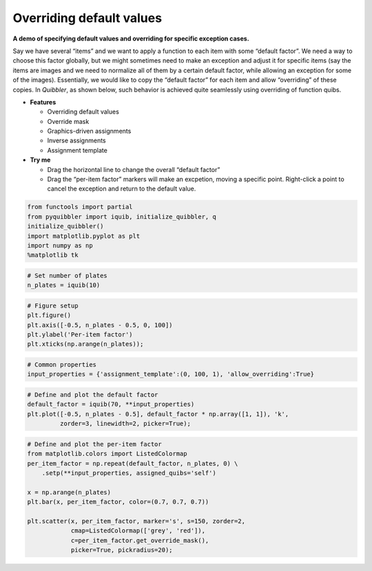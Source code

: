 Overriding default values
-------------------------

**A demo of specifying default values and overriding for specific
exception cases.**

Say we have several “items” and we want to apply a function to each item
with some “default factor”. We need a way to choose this factor
globally, but we might sometimes need to make an exception and adjust it
for specific items (say the items are images and we need to normalize
all of them by a certain default factor, while allowing an exception for
some of the images). Essentially, we would like to copy the “default
factor” for each item and allow “overriding” of these copies. In
*Quibbler*, as shown below, such behavior is achieved quite seamlessly
using overriding of function quibs.

-  **Features**

   -  Overriding default values
   -  Override mask
   -  Graphics-driven assignments
   -  Inverse assignments
   -  Assignment template

-  **Try me**

   -  Drag the horizontal line to change the overall “default factor”
   -  Drag the “per-item factor” markers will make an excpetion, moving
      a specific point. Right-click a point to cancel the exception and
      return to the default value.

.. code:: python

    from functools import partial
    from pyquibbler import iquib, initialize_quibbler, q
    initialize_quibbler()
    import matplotlib.pyplot as plt
    import numpy as np
    %matplotlib tk

.. code:: python

    # Set number of plates
    n_plates = iquib(10)

.. code:: python

    # Figure setup
    plt.figure()
    plt.axis([-0.5, n_plates - 0.5, 0, 100])
    plt.ylabel('Per-item factor')
    plt.xticks(np.arange(n_plates));

.. code:: python

    # Common properties
    input_properties = {'assignment_template':(0, 100, 1), 'allow_overriding':True}

.. code:: python

    # Define and plot the default factor
    default_factor = iquib(70, **input_properties)
    plt.plot([-0.5, n_plates - 0.5], default_factor * np.array([1, 1]), 'k', 
             zorder=3, linewidth=2, picker=True);

.. code:: python

    # Define and plot the per-item factor
    from matplotlib.colors import ListedColormap
    per_item_factor = np.repeat(default_factor, n_plates, 0) \
        .setp(**input_properties, assigned_quibs='self')
    
    x = np.arange(n_plates)
    plt.bar(x, per_item_factor, color=(0.7, 0.7, 0.7))
    
    plt.scatter(x, per_item_factor, marker='s', s=150, zorder=2, 
                cmap=ListedColormap(['grey', 'red']),
                c=per_item_factor.get_override_mask(), 
                picker=True, pickradius=20);
.. image:: ../images/demo_gif/quibdemo_default_overriding.gif
